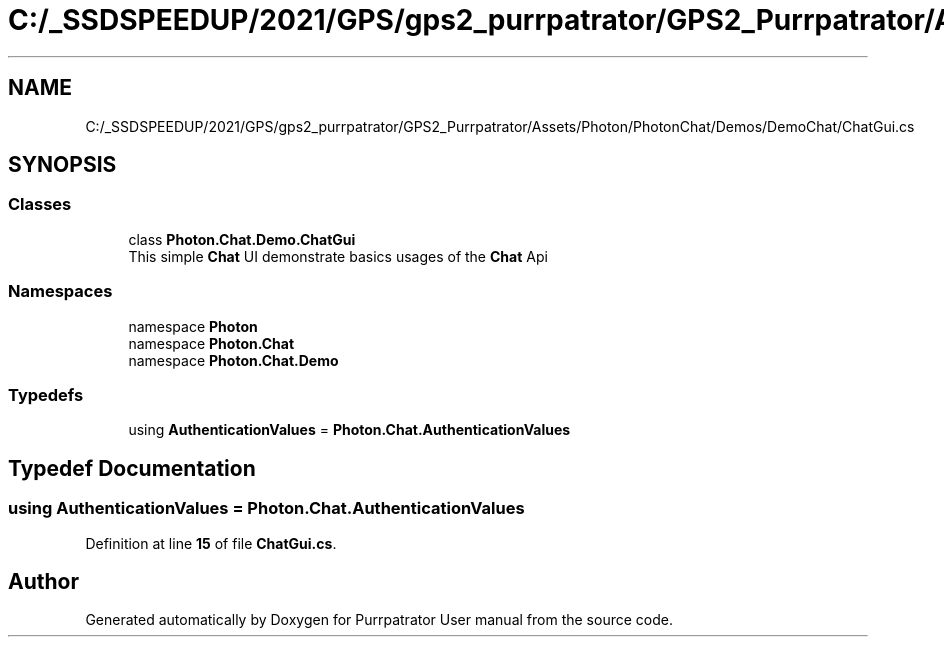 .TH "C:/_SSDSPEEDUP/2021/GPS/gps2_purrpatrator/GPS2_Purrpatrator/Assets/Photon/PhotonChat/Demos/DemoChat/ChatGui.cs" 3 "Mon Apr 18 2022" "Purrpatrator User manual" \" -*- nroff -*-
.ad l
.nh
.SH NAME
C:/_SSDSPEEDUP/2021/GPS/gps2_purrpatrator/GPS2_Purrpatrator/Assets/Photon/PhotonChat/Demos/DemoChat/ChatGui.cs
.SH SYNOPSIS
.br
.PP
.SS "Classes"

.in +1c
.ti -1c
.RI "class \fBPhoton\&.Chat\&.Demo\&.ChatGui\fP"
.br
.RI "This simple \fBChat\fP UI demonstrate basics usages of the \fBChat\fP Api "
.in -1c
.SS "Namespaces"

.in +1c
.ti -1c
.RI "namespace \fBPhoton\fP"
.br
.ti -1c
.RI "namespace \fBPhoton\&.Chat\fP"
.br
.ti -1c
.RI "namespace \fBPhoton\&.Chat\&.Demo\fP"
.br
.in -1c
.SS "Typedefs"

.in +1c
.ti -1c
.RI "using \fBAuthenticationValues\fP = \fBPhoton\&.Chat\&.AuthenticationValues\fP"
.br
.in -1c
.SH "Typedef Documentation"
.PP 
.SS "using \fBAuthenticationValues\fP =  \fBPhoton\&.Chat\&.AuthenticationValues\fP"

.PP
Definition at line \fB15\fP of file \fBChatGui\&.cs\fP\&.
.SH "Author"
.PP 
Generated automatically by Doxygen for Purrpatrator User manual from the source code\&.
